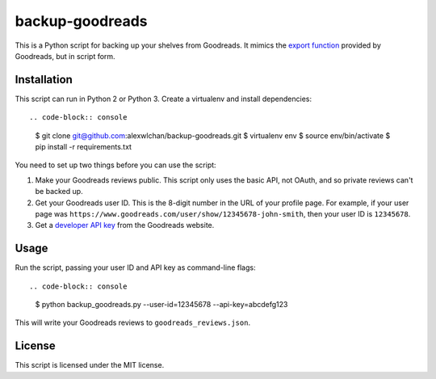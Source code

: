 backup-goodreads
================

This is a Python script for backing up your shelves from Goodreads.  It mimics
the `export function <https://www.goodreads.com/help/show/5-how-do-i-import-or-export-my-books>`_
provided by Goodreads, but in script form.

Installation
************

This script can run in Python 2 or Python 3.  Create a virtualenv and install
dependencies::

.. code-block:: console

   $ git clone git@github.com:alexwlchan/backup-goodreads.git
   $ virtualenv env
   $ source env/bin/activate
   $ pip install -r requirements.txt

You need to set up two things before you can use the script::

1. Make your Goodreads reviews public.  This script only uses the basic API,
   not OAuth, and so private reviews can't be backed up.
2. Get your Goodreads user ID.  This is the 8-digit number in the URL of your
   profile page.  For example, if your user page was
   ``https://www.goodreads.com/user/show/12345678-john-smith``, then your
   user ID is ``12345678``.
3. Get a `developer API key <https://www.goodreads.com/api/keys>`_ from the
   Goodreads website.

Usage
*****

Run the script, passing your user ID and API key as command-line flags::

.. code-block:: console

   $ python backup_goodreads.py --user-id=12345678 --api-key=abcdefg123

This will write your Goodreads reviews to ``goodreads_reviews.json``.

License
*******

This script is licensed under the MIT license.
